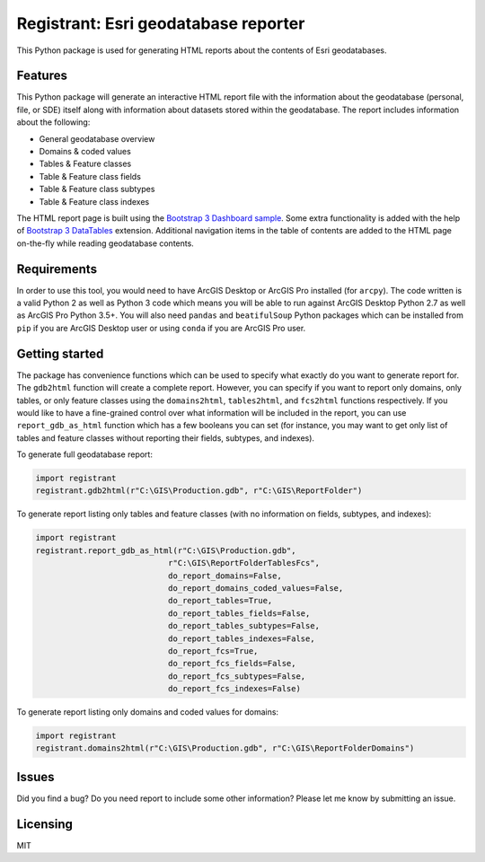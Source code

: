 Registrant: Esri geodatabase reporter
=====================================

This Python package is used for generating HTML reports about the contents of Esri geodatabases.

Features
--------

This Python package will generate an interactive HTML report file with the information about the geodatabase (personal, file, or SDE) itself along with information about datasets stored within the geodatabase. The report includes information about the following:

* General geodatabase overview
* Domains & coded values
* Tables & Feature classes
* Table & Feature class fields
* Table & Feature class subtypes
* Table & Feature class indexes

The HTML report page is built using the `Bootstrap 3 Dashboard sample <http://getbootstrap.com/examples/dashboard/#>`_. Some extra functionality is added with the help of `Bootstrap 3 DataTables <https://datatables.net/examples/styling/bootstrap.html>`_ extension. Additional navigation items in the table of contents are added to the HTML page on-the-fly while reading geodatabase contents.

Requirements
------------

In order to use this tool, you would need to have ArcGIS Desktop or ArcGIS Pro installed (for ``arcpy``). The code written is a valid Python 2 as well as Python 3 code which means you will be able to run against ArcGIS Desktop Python 2.7 as well as ArcGIS Pro Python 3.5+. You will also need ``pandas`` and ``beatifulSoup`` Python packages which can be installed from ``pip`` if you are ArcGIS Desktop user or using ``conda`` if you are 
ArcGIS Pro user.

Getting started
---------------

The package has convenience functions which can be used to specify what exactly do you want to generate report for. The ``gdb2html`` function will create a complete report. However, you can specify if you want to report only domains, only tables, or only feature classes using the ``domains2html``, ``tables2html``, and ``fcs2html`` functions respectively. If you would like to have a fine-grained control over what information will be included in the report, you can use ``report_gdb_as_html`` function which has a few booleans you can set (for instance, you may want to get only list of tables and feature classes without reporting their fields, subtypes, and indexes). 

To generate full geodatabase report:

.. code::

    import registrant
    registrant.gdb2html(r"C:\GIS\Production.gdb", r"C:\GIS\ReportFolder")

To generate report listing only tables and feature classes (with no information on fields, subtypes, and indexes):

.. code::

    import registrant
    registrant.report_gdb_as_html(r"C:\GIS\Production.gdb",
                                r"C:\GIS\ReportFolderTablesFcs",
                                do_report_domains=False,
                                do_report_domains_coded_values=False,
                                do_report_tables=True,
                                do_report_tables_fields=False,
                                do_report_tables_subtypes=False,
                                do_report_tables_indexes=False,
                                do_report_fcs=True,
                                do_report_fcs_fields=False,
                                do_report_fcs_subtypes=False,
                                do_report_fcs_indexes=False)

To generate report listing only domains and coded values for domains:

.. code::

    import registrant
    registrant.domains2html(r"C:\GIS\Production.gdb", r"C:\GIS\ReportFolderDomains")

Issues
------

Did you find a bug? Do you need report to include some other information? Please let me know by submitting an issue.

Licensing
---------

MIT
